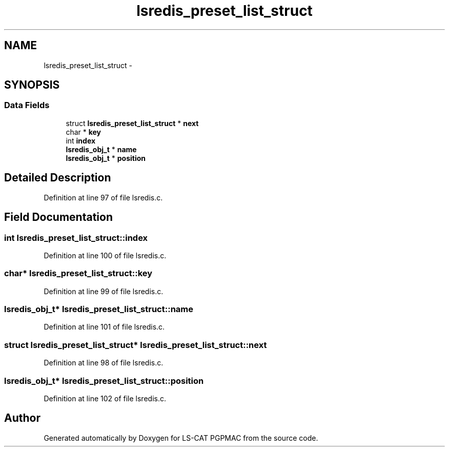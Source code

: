 .TH "lsredis_preset_list_struct" 3 "Wed May 22 2013" "LS-CAT PGPMAC" \" -*- nroff -*-
.ad l
.nh
.SH NAME
lsredis_preset_list_struct \- 
.SH SYNOPSIS
.br
.PP
.SS "Data Fields"

.in +1c
.ti -1c
.RI "struct \fBlsredis_preset_list_struct\fP * \fBnext\fP"
.br
.ti -1c
.RI "char * \fBkey\fP"
.br
.ti -1c
.RI "int \fBindex\fP"
.br
.ti -1c
.RI "\fBlsredis_obj_t\fP * \fBname\fP"
.br
.ti -1c
.RI "\fBlsredis_obj_t\fP * \fBposition\fP"
.br
.in -1c
.SH "Detailed Description"
.PP 
Definition at line 97 of file lsredis\&.c\&.
.SH "Field Documentation"
.PP 
.SS "int lsredis_preset_list_struct::index"

.PP
Definition at line 100 of file lsredis\&.c\&.
.SS "char* lsredis_preset_list_struct::key"

.PP
Definition at line 99 of file lsredis\&.c\&.
.SS "\fBlsredis_obj_t\fP* lsredis_preset_list_struct::name"

.PP
Definition at line 101 of file lsredis\&.c\&.
.SS "struct \fBlsredis_preset_list_struct\fP* lsredis_preset_list_struct::next"

.PP
Definition at line 98 of file lsredis\&.c\&.
.SS "\fBlsredis_obj_t\fP* lsredis_preset_list_struct::position"

.PP
Definition at line 102 of file lsredis\&.c\&.

.SH "Author"
.PP 
Generated automatically by Doxygen for LS-CAT PGPMAC from the source code\&.
